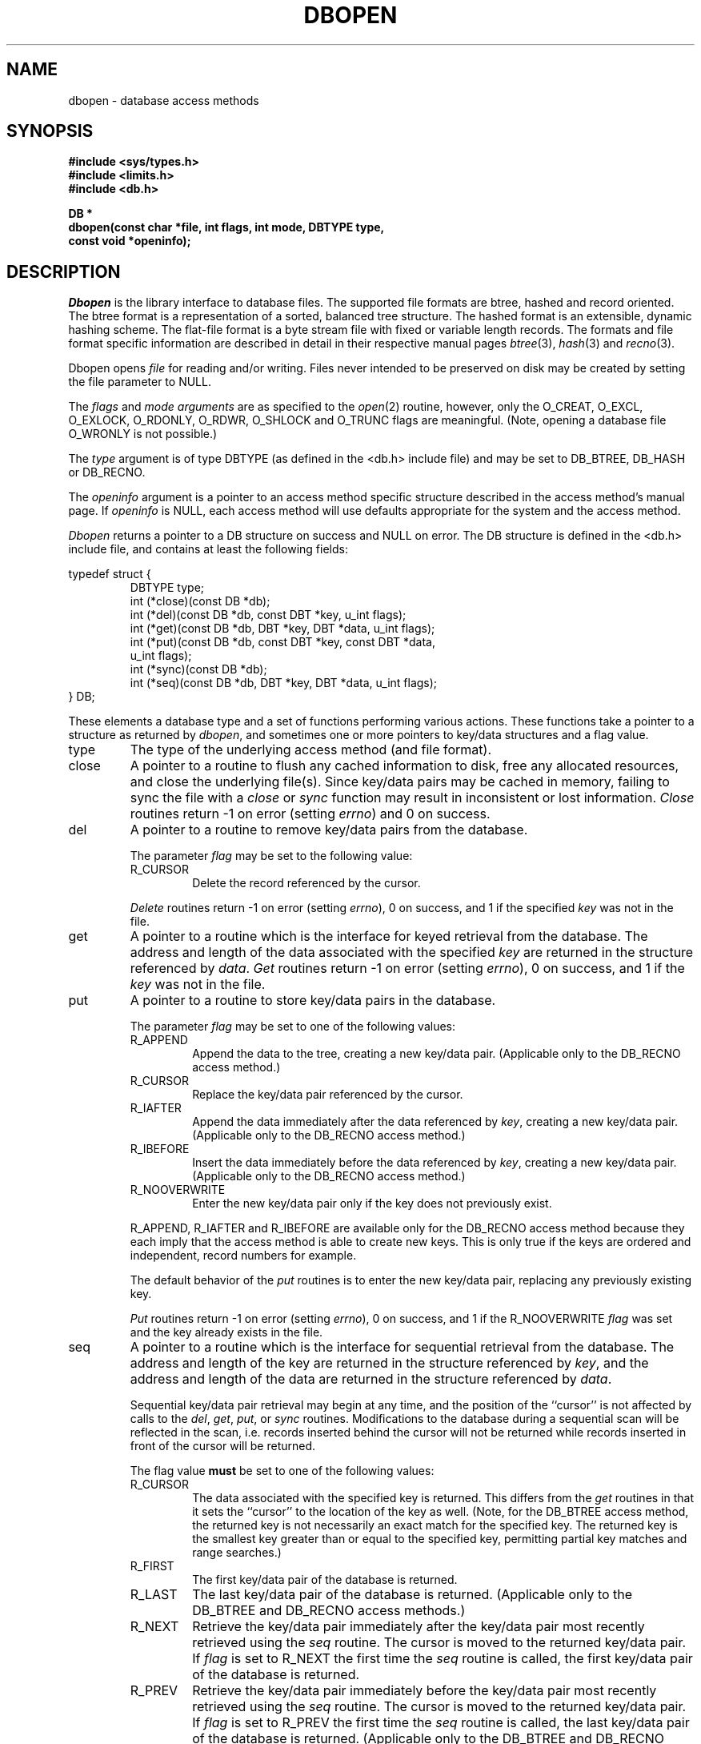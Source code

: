 .\" Copyright (c) 1990 The Regents of the University of California.
.\" All rights reserved.
.\"
.\" %sccs.include.redist.man%
.\"
.\"	@(#)dbopen.3	5.22 (Berkeley) 10/04/92
.\"
.TH DBOPEN 3 ""
.UC 7
.SH NAME
dbopen \- database access methods
.SH SYNOPSIS
.nf
.ft B
#include <sys/types.h>
#include <limits.h>
#include <db.h>

DB *
dbopen(const char *file, int flags, int mode, DBTYPE type,
.ti +5
const void *openinfo);
.ft R
.fi
.SH DESCRIPTION
.IR Dbopen
is the library interface to database files.
The supported file formats are btree, hashed and record oriented.
The btree format is a representation of a sorted, balanced tree structure.
The hashed format is an extensible, dynamic hashing scheme.
The flat-file format is a byte stream file with fixed or variable length
records.
The formats and file format specific information are described in detail
in their respective manual pages
.IR btree (3),
.IR hash (3)
and
.IR recno (3).
.PP
Dbopen opens
.I file
for reading and/or writing.
Files never intended to be preserved on disk may be created by setting
the file parameter to NULL.
.PP
The
.I flags
and
.I mode arguments
are as specified to the
.IR open (2)
routine, however, only the O_CREAT, O_EXCL, O_EXLOCK, O_RDONLY, O_RDWR,
O_SHLOCK and O_TRUNC flags are meaningful.
(Note, opening a database file O_WRONLY is not possible.)
.PP
The
.I type
argument is of type DBTYPE (as defined in the <db.h> include file) and
may be set to DB_BTREE, DB_HASH or DB_RECNO.
.PP
The
.I openinfo
argument is a pointer to an access method specific structure described
in the access method's manual page.
If
.I openinfo
is NULL, each access method will use defaults appropriate for the system
and the access method.
.PP
.I Dbopen
returns a pointer to a DB structure on success and NULL on error.
The DB structure is defined in the <db.h> include file, and contains at
least the following fields:
.sp
.nf
typedef struct {
.RS
DBTYPE type;
int (*close)(const DB *db);
int (*del)(const DB *db, const DBT *key, u_int flags);
int (*get)(const DB *db, DBT *key, DBT *data, u_int flags);
int (*put)(const DB *db, const DBT *key, const DBT *data,
.ti +5
u_int flags);
int (*sync)(const DB *db);
int (*seq)(const DB *db, DBT *key, DBT *data, u_int flags);
.RE
} DB;
.fi
.PP
These elements a database type and a set of functions performing various
actions.
These functions take a pointer to a structure as returned by
.IR dbopen ,
and sometimes one or more pointers to key/data structures and a flag value.
.TP
type
The type of the underlying access method (and file format).
.TP
close
A pointer to a routine to flush any cached information to disk, free any
allocated resources, and close the underlying file(s).
Since key/data pairs may be cached in memory, failing to sync the file
with a
.I close
or
.I sync
function may result in inconsistent or lost information.
.I Close
routines return -1 on error (setting
.IR errno )
and 0 on success.
.TP
del
A pointer to a routine to remove key/data pairs from the database.
.IP
The parameter
.I flag
may be set to the following value:
.RS
.TP
R_CURSOR
Delete the record referenced by the cursor.
.RE
.IP
.I Delete
routines return -1 on error (setting
.IR errno ),
0 on success, and 1 if the specified
.I key
was not in the file.
.TP
get
A pointer to a routine which is the interface for keyed retrieval from
the database.
The address and length of the data associated with the specified
.I key
are returned in the structure referenced by
.IR data .
.I Get
routines return -1 on error (setting
.IR errno ),
0 on success, and 1 if the
.I key
was not in the file.
.TP
put
A pointer to a routine to store key/data pairs in the database.
.IP
The parameter
.I flag
may be set to one of the following values:
.RS
.TP
R_APPEND
Append the data to the tree, creating a new key/data pair.
(Applicable only to the DB_RECNO access method.)
.TP
R_CURSOR
Replace the key/data pair referenced by the cursor.
.TP
R_IAFTER
Append the data immediately after the data referenced by
.IR key ,
creating a new key/data pair.
(Applicable only to the DB_RECNO access method.)
.TP
R_IBEFORE
Insert the data immediately before the data referenced by
.IR key ,
creating a new key/data pair.
(Applicable only to the DB_RECNO access method.)
.TP
R_NOOVERWRITE
Enter the new key/data pair only if the key does not previously exist.
.RE
.IP
R_APPEND, R_IAFTER and R_IBEFORE are available only for the DB_RECNO access
method because they each imply that the access method is able to create new
keys.
This is only true if the keys are ordered and independent, record numbers
for example.
.IP
The default behavior of the
.I put
routines is to enter the new key/data pair, replacing any previously
existing key.
.IP
.I Put
routines return -1 on error (setting
.IR errno ),
0 on success, and 1 if the R_NOOVERWRITE
.I flag
was set and the key already exists in the file.
.TP
seq
A pointer to a routine which is the interface for sequential
retrieval from the database.
The address and length of the key are returned in the structure
referenced by
.IR key ,
and the address and length of the data are returned in the
structure referenced
by
.IR data .
.IP
Sequential key/data pair retrieval may begin at any time, and the
position of the ``cursor'' is not affected by calls to the
.IR del ,
.IR get ,
.IR put ,
or
.I sync
routines.
Modifications to the database during a sequential scan will be reflected
in the scan, i.e. records inserted behind the cursor will not be returned
while records inserted in front of the cursor will be returned.
.IP
The flag value
.B must
be set to one of the following values:
.RS
.TP
R_CURSOR
The data associated with the specified key is returned.
This differs from the
.I get
routines in that it sets the ``cursor'' to the location of the
key as well.
(Note, for the DB_BTREE access method, the returned key is not necessarily an
exact match for the specified key.
The returned key is the smallest key greater than or equal to the specified
key, permitting partial key matches and range searches.)
.TP
R_FIRST
The first key/data pair of the database is returned.
.TP
R_LAST
The last key/data pair of the database is returned.
(Applicable only to the DB_BTREE and DB_RECNO access methods.)
.TP
R_NEXT
Retrieve the key/data pair immediately after the key/data pair most recently
retrieved using the
.I seq
routine.
The cursor is moved to the returned key/data pair.
If
.I flag
is set to R_NEXT the first time the
.I seq
routine is called, the first key/data pair of the database is returned.
.TP
R_PREV
Retrieve the key/data pair immediately before the key/data pair most recently
retrieved using the
.I seq
routine.
The cursor is moved to the returned key/data pair.
If
.I flag
is set to R_PREV the first time the
.I seq
routine is called, the last key/data pair of the database is returned.
(Applicable only to the DB_BTREE and DB_RECNO access methods.)
.RE
.IP
R_LAST and R_PREV are available only for the DB_BTREE and DB_RECNO
access methods because they each imply that the keys have an inherent order
which does not change.
.IP
.I Seq
routines return -1 on error (setting
.IR errno ),
0 on success and 1 if there are no key/data pairs less than or greater
than the specified or current key.
If the DB_RECNO access method is being used, and if the database file
is a character special file and no complete key/data pairs are currently
available, the
.I seq
routines return 2.
.TP
sync
A pointer to a routine to flush any cached information to disk.
If the database is in memory only, the
.I sync
routine has no effect and will always succeed.
.I Sync
routines return -1 on error (setting
.IR errno )
and 0 on success.
.SH "KEY/DATA PAIRS"
Access to all file types is based on key/data pairs.
Both keys and data are represented by the following data structure:
.PP
typedef struct {
.RS
void *data;
.br
size_t size;
.RE
} DBT;
.PP
The elements of the DBT structure are defined as follows:
.TP
data
A pointer to a byte string.
.TP
size
The length of the byte string.
.PP
Key and data byte strings may reference strings of essentially unlimited
length although any two of them must fit into available memory at the same
time.
It should be noted that the access methods provide no guarantees about
byte string alignment.
.SH ERRORS
The
.I dbopen
routine may fail and set
.I errno
for any of the errors specified for the library routines
.IR open (2)
and
.IR malloc (3)
or the following:
.TP
[EFTYPE]
A file is incorrectly formatted.
.TP
[EINVAL]
A parameter has been specified (hash function, pad byte etc.) that is
incompatible with the current file specification or there is a mismatch
between the version number of file and the software.
.PP
The
.I close
routines may fail and set
.I errno
for any of the errors specified for the library routines
.IR close (2),
.IR read (2),
.IR write (2),
.IR free (3),
or
.IR fsync (2).
.PP
The
.IR del ,
.IR get ,
.I put
and
.I seq
routines may fail and set
.I errno
for any of the errors specified for the library routines
.IR read (2),
.IR write (2),
.IR free (3)
or
.IR malloc (3).
.PP
The
.I sync
routines may fail and set
.I errno
for any of the errors specified for the library routine
.IR fsync (2).
.SH "SEE ALSO"
.IR btree (3),
.IR hash (3),
.IR mpool (3),
.IR recno (3)
.SH BUGS
The typedef DBT is a mnemonic for ``data base thang'', and was used
because noone could think of a reasonable name that wasn't already used.
.PP
None of the access methods provide any form of concurrent access,
locking, or transactions.
